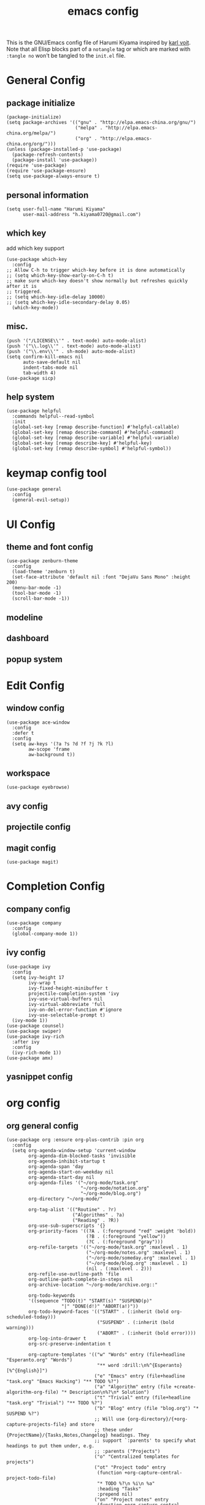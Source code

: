 # -*- mode: org; coding: utf-8; -*-
#+TITLE: emacs config
#+DESCRIPTION: Just A try for literate programming
#+TAGS: notangle
#+STARTUP: overview
This is the GNU/Emacs config file of Harumi Kiyama inspired by [[https://karl-voit.at/2017/06/03/emacs-org/][karl voit]].
Note that all Elisp blocks part of a =notangle= tag or which are
marked with =:tangle no= won't be tangled to the =init.el= file.

* General Config
** package initialize
#+begin_src elisp 
  (package-initialize)
  (setq package-archives '(("gnu" . "http://elpa.emacs-china.org/gnu/")
                           ("melpa" . "http://elpa.emacs-china.org/melpa/")
                           ("org" . "http://elpa.emacs-china.org/org/")))
  (unless (package-installed-p 'use-package)
    (package-refresh-contents)
    (package-install 'use-package))
  (require 'use-package)
  (require 'use-package-ensure)
  (setq use-package-always-ensure t)
#+end_src
** personal information
#+begin_src elisp
(setq user-full-name "Harumi Kiyama"
      user-mail-address "h.kiyama0720@gmail.com")
#+end_src
** which key
add which key support
#+BEGIN_SRC elisp
  (use-package which-key
    :config
  ;; Allow C-h to trigger which-key before it is done automatically
  ;; (setq which-key-show-early-on-C-h t)
  ;; make sure which-key doesn't show normally but refreshes quickly after it is
  ;; triggered.
  ;; (setq which-key-idle-delay 10000)
  ;; (setq which-key-idle-secondary-delay 0.05)
    (which-key-mode))
#+END_SRC
** misc.
#+begin_src elisp
(push '("/LICENSE\\'" . text-mode) auto-mode-alist)
(push '("\\.log\\'" . text-mode) auto-mode-alist)
(push '("\\.env\\'" . sh-mode) auto-mode-alist)
(setq confirm-kill-emacs nil
      auto-save-default nil
      indent-tabs-mode nil
      tab-width 4)
(use-package sicp)
#+end_src
** help system
#+begin_src elisp
  (use-package helpful
    :commands helpful--read-symbol
    :init
    (global-set-key [remap describe-function] #'helpful-callable)
    (global-set-key [remap describe-command] #'helpful-command)
    (global-set-key [remap describe-variable] #'helpful-variable)
    (global-set-key [remap describe-key] #'helpful-key)
    (global-set-key [remap describe-symbol] #'helpful-symbol))
#+end_src
* keymap config tool
#+begin_src elisp
(use-package general
  :config
  (general-evil-setup))
#+end_src
* UI Config
** theme and font config
#+begin_src elisp
  (use-package zenburn-theme
    :config
    (load-theme 'zenburn t)
    (set-face-attribute 'default nil :font "DejaVu Sans Mono" :height 200)
    (menu-bar-mode -1)
    (tool-bar-mode -1)
    (scroll-bar-mode -1))
#+end_src
** modeline
** dashboard
** popup system
* Edit Config
** window config
#+BEGIN_SRC elisp
(use-package ace-window
  :config
  :defer t
  :config
  (setq aw-keys '(?a ?s ?d ?f ?j ?k ?l)
        aw-scope 'frame
        aw-background t))
#+END_SRC
** workspace
#+begin_src elisp
(use-package eyebrowse)
#+end_src
** avy config
** projectile config
** magit config
#+begin_src elisp
(use-package magit)
#+end_src
* Completion Config
** company config
#+begin_src elisp
  (use-package company
    :config
    (global-company-mode 1))
#+end_src
** ivy config
#+begin_src elisp
  (use-package ivy
    :config
    (setq ivy-height 17
          ivy-wrap t
          ivy-fixed-height-minibuffer t
          projectile-completion-system 'ivy
          ivy-use-virtual-buffers nil
          ivy-virtual-abbreviate 'full
          ivy-on-del-error-function #'ignore
          ivy-use-selectable-prompt t)
    (ivy-mode 1))
  (use-package counsel)
  (use-package swiper)
  (use-package ivy-rich
    :after ivy
    :config
    (ivy-rich-mode 1))
  (use-package amx)
#+end_src
** yasnippet config
* org config
** org general config
#+BEGIN_SRC elisp
  (use-package org :ensure org-plus-contrib :pin org
    :config
    (setq org-agenda-window-setup 'current-window
          org-agenda-dim-blocked-tasks 'invisible
          org-agenda-inhibit-startup t
          org-agenda-span 'day
          org-agenda-start-on-weekday nil
          org-agenda-start-day nil
          org-agenda-files '("~/org-mode/task.org"
                             "~/org-mode/notation.org"
                             "~/org-mode/blog.org")
          org-directory "~/org-mode/"

          org-tag-alist '(("Routine" . ?r)
                          ("Algorithms" . ?a)
                          ("Reading" . ?R))
          org-use-sub-superscripts '{}
          org-priority-faces '((?A . (:foreground "red" :weight 'bold))
                               (?B . (:foreground "yellow"))
                               (?C . (:foreground "gray")))
          org-refile-targets '(("~/org-mode/task.org" :maxlevel . 1)
                               ("~/org-mode/notes.org" :maxlevel . 1)
                               ("~/org-mode/someday.org" :maxlevel . 1)
                               ("~/org-mode/blog.org" :maxlevel . 1)
                               (nil . (:maxlevel . 2)))
          org-refile-use-outline-path 'file
          org-outline-path-complete-in-steps nil
          org-archive-location "~/org-mode/archive.org::"

          org-todo-keywords
          '((sequence "TODO(t)" "START(s)" "SUSPEND(p)"
                      "|" "DONE(d!)" "ABORT(a!)"))
          org-todo-keyword-faces '(("START" . (:inherit (bold org-scheduled-today)))
                                   ("SUSPEND" . (:inherit (bold warning)))
                                   ("ABORT" . (:inherit (bold error))))
          org-log-into-drawer t
          org-src-preserve-indentation t

          org-capture-templates '(("w" "Words" entry (file+headline "Esperanto.org" "Words")
                                   "** word :drill:\n%^{Esperanto}[%^{English}]")
                                  ("e" "Emacs" entry (file+headline "task.org" "Emacs Hacking") "** TODO %?")
                                  ("a" "Algorithm" entry (file +create-algorithm-org-file) "* Description\n%?\n* Solution")
                                  ("t" "Trivial" entry (file+headline "task.org" "Trivial") "** TODO %?")
                                  ("b" "Blog" entry (file "blog.org") "* SUSPEND %?")
                                  ;; Will use {org-directory}/{+org-capture-projects-file} and store
                                  ;; these under {ProjectName}/{Tasks,Notes,Changelog} headings. They
                                  ;; support `:parents' to specify what headings to put them under, e.g.
                                  ;; :parents ("Projects")
                                  ("o" "Centralized templates for projects")
                                  ("ot" "Project todo" entry
                                   (function +org-capture-central-project-todo-file)
                                   "* TODO %?\n %i\n %a"
                                   :heading "Tasks"
                                   :prepend nil)
                                  ("on" "Project notes" entry
                                   (function +org-capture-central-project-notes-file)
                                   "* %U %?\n %i\n %a"
                                   :heading "Notes"
                                   :prepend t)
                                  ("oc" "Project changelog" entry
                                   (function +org-capture-central-project-changelog-file)
                                   "* %U %?\n %i\n %a"
                                   :heading "Changelog"
                                   :prepend t)))
    ;; babel config
    (setq org-babel-load-languages '((python . t)
                                     (elisp . t)
                                     (scheme . t))
          org-src-preserve-indentation nil
          org-confirm-babel-evaluate nil)
    ;; Refresh inline images after executing src blocks, be useful for
    ;; result could be an image
    (add-hook 'org-babel-after-execute-hook #'org-redisplay-inline-images)
    ;; (add-to-list 'org-src-lang-modes '(rust . rustic))
    )
#+END_SRC
** use ox-hugo to export blog
#+begin_src elisp
(use-package ox-hugo
  :after ox
  :config
  (setq org-hugo-export-with-toc t))
#+end_src
* Programming Languages Config
** lisp like language config
#+begin_src elisp
  (use-package lispy
    :hook
    ((common-lisp-mode . lispy-mode)
     (emacs-lisp-mode . lispy-mode)
     (scheme-mode . lispy-mode)
     (racket-mode . lispy-mode)
     (hy-mode . lispy-mode)
     (lfe-mode . lispy-mode)
     (dune-mode . lispy-mode)
     (clojure-mode . lispy-mode))
    :config
    (setq lispy-close-quotes-at-end-p t)
    ;; (add-hook 'lispy-mode-hook #'turn-off-smartparens-mode)
  )
#+end_src
*** elisp config
#+begin_src elisp
(use-package elisp-demos
  :defer t
  :init
  (advice-add 'describe-function-1 :after #'elisp-demos-advice-describe-function-1)
  (advice-add 'helpful-update :after #'elisp-demos-advice-helpful-update))
(use-package eros
  :hook (emacs-lisp-mode . eros-mode))
#+end_src
*** scheme config
#+begin_src elisp
(use-package geiser
  :init
  (setq geiser-active-implementations '(guile chicken)
        geiser-default-implementation 'guile
        scheme-program-name "guile"))
#+end_src
** rust config
** python config
** Coq config
* Natural Languages Config
** English
* Evil Config
#+BEGIN_SRC elisp
  (use-package evil
    :init
    (setq evil-disable-insert-state-bindings t)
    :config
    (evil-mode 1)
    (setq evil-insert-state-cursor '(box "white")
          evil-normal-state-cursor "orange"
          evil-motion-state nil
          evil-default-state 'insert
          evil-want-Y-yank-to-eol t))
#+END_SRC
